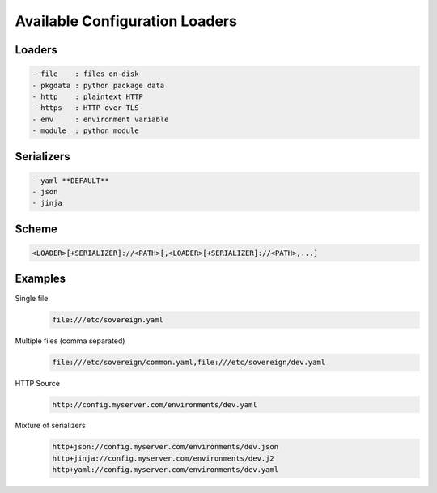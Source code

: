 .. _config_loaders:

Available Configuration Loaders
-------------------------------

Loaders
''''''''''''''''''''''''''''''''''''''''''''''''''''''''''''''''''''''''''''
.. code-block:: none

  - file    : files on-disk
  - pkgdata : python package data
  - http    : plaintext HTTP
  - https   : HTTP over TLS
  - env     : environment variable
  - module  : python module


Serializers
''''''''''''''''''''''''''''''''''''''''''''''''''''''''''''''''''''''''''''
.. code-block:: none

  - yaml **DEFAULT**
  - json
  - jinja


Scheme
''''''''''''''''''''''''''''''''''''''''''''''''''''''''''''''''''''''''''''
.. code-block:: none

   <LOADER>[+SERIALIZER]://<PATH>[,<LOADER>[+SERIALIZER]://<PATH>,...]


Examples
''''''''''''''''''''''''''''''''''''''''''''''''''''''''''''''''''''''''''''

Single file
  .. code-block:: none

       file:///etc/sovereign.yaml

Multiple files (comma separated)
  .. code-block:: none

       file:///etc/sovereign/common.yaml,file:///etc/sovereign/dev.yaml

HTTP Source
  .. code-block:: none

       http://config.myserver.com/environments/dev.yaml

Mixture of serializers
  .. code-block:: none

       http+json://config.myserver.com/environments/dev.json
       http+jinja://config.myserver.com/environments/dev.j2
       http+yaml://config.myserver.com/environments/dev.yaml
